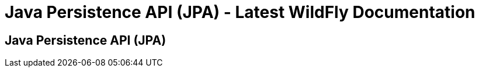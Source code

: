 Java Persistence API (JPA) - Latest WildFly Documentation
=========================================================

[[java-persistence-api-jpa]]
Java Persistence API (JPA)
--------------------------
